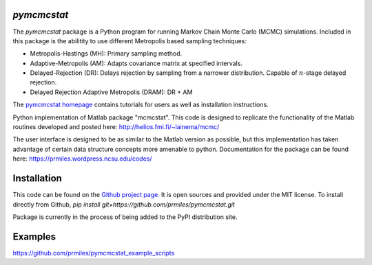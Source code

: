 `pymcmcstat`
============

The `pymcmcstat` package is a Python program for running Markov Chain Monte Carlo (MCMC) simulations.
Included in this package is the abilitity to use different Metropolis based sampling techniques:

* Metropolis-Hastings (MH): Primary sampling method.
* Adaptive-Metropolis (AM): Adapts covariance matrix at specified intervals.
* Delayed-Rejection (DR): Delays rejection by sampling from a narrower distribution.  Capable of :math:`n`-stage delayed rejection.
* Delayed Rejection Adaptive Metropolis (DRAM): DR + AM

The `pymcmcstat homepage <https://prmiles.wordpress.ncsu.edu/codes/python-packages/pymcmcstat/>`_ contains tutorials for users as well as installation instructions.

Python implementation of Matlab package "mcmcstat".  This code is designed to replicate the functionality of the Matlab routines developed and posted here: http://helios.fmi.fi/~lainema/mcmc/

The user interface is designed to be as similar to the Matlab version as possible, but this implementation has taken advantage of certain data structure concepts more amenable to python.  Documentation for the package can be found here: https://prmiles.wordpress.ncsu.edu/codes/

Installation
============
This code can be found on the `Github project page <https://github.com/prmiles/pymcmcstat>`_.  It is open sources and provided under the MIT license.
To install directly from Github, 
`pip install git+https://github.com/prmiles/pymcmcstat.git`

Package is currently in the process of being added to the PyPI distribution site.

Examples
========
https://github.com/prmiles/pymcmcstat_example_scripts
